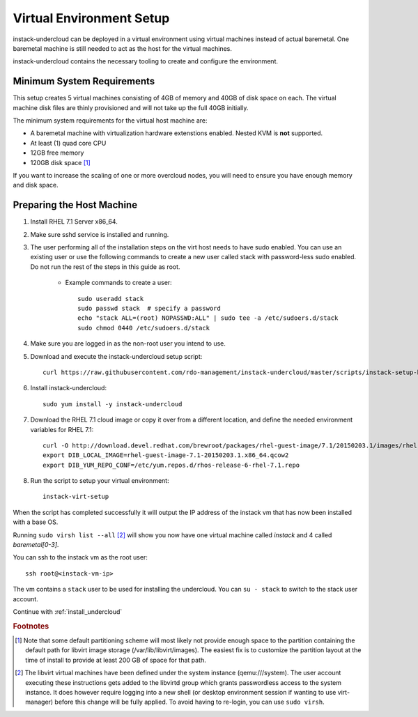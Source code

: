 Virtual Environment Setup
=========================

instack-undercloud can be deployed in a virtual environment using virtual
machines instead of actual baremetal. One baremetal machine is still needed to
act as the host for the virtual machines.

instack-undercloud contains the necessary tooling to create and configure the
environment.

Minimum System Requirements
---------------------------

This setup creates 5 virtual machines consisting of 4GB of memory and 40GB of
disk space on each. The virtual machine disk files are thinly provisioned and
will not take up the full 40GB initially.

The minimum system requirements for the virtual host machine are:

* A baremetal machine with virtualization hardware extenstions enabled.
  Nested KVM is **not** supported.
* At least (1) quad core CPU
* 12GB free memory
* 120GB disk space [#]_

If you want to increase the scaling of one or more overcloud nodes, you will
need to ensure you have enough memory and disk space.

Preparing the Host Machine
--------------------------

#. Install RHEL 7.1 Server x86_64.
#. Make sure sshd service is installed and running.
#. The user performing all of the installation steps on the virt host needs to
   have sudo enabled. You can use an existing user or use the following commands
   to create a new user called stack with password-less sudo enabled. Do not run
   the rest of the steps in this guide as root.

    * Example commands to create a user::

        sudo useradd stack
        sudo passwd stack  # specify a password
        echo "stack ALL=(root) NOPASSWD:ALL" | sudo tee -a /etc/sudoers.d/stack
        sudo chmod 0440 /etc/sudoers.d/stack

#. Make sure you are logged in as the non-root user you intend to use.
#. Download and execute the instack-undercloud setup script::

    curl https://raw.githubusercontent.com/rdo-management/instack-undercloud/master/scripts/instack-setup-host-rhel7 | bash -x

#. Install instack-undercloud::

    sudo yum install -y instack-undercloud

#. Download the RHEL 7.1 cloud image or copy it over from a different
   location, and define the needed environment variables for RHEL 7.1::

    curl -O http://download.devel.redhat.com/brewroot/packages/rhel-guest-image/7.1/20150203.1/images/rhel-guest-image-7.1-20150203.1.x86_64.qcow2
    export DIB_LOCAL_IMAGE=rhel-guest-image-7.1-20150203.1.x86_64.qcow2
    export DIB_YUM_REPO_CONF=/etc/yum.repos.d/rhos-release-6-rhel-7.1.repo

#. Run the script to setup your virtual environment::

    instack-virt-setup

When the script has completed successfully it will output the IP address of the
instack vm that has now been installed with a base OS.

Running ``sudo virsh list --all`` [#]_ will show you now have one virtual machine called
*instack* and 4 called *baremetal[0-3]*.

You can ssh to the instack vm as the root user::

        ssh root@<instack-vm-ip>

The vm contains a ``stack`` user to be used for installing the undercloud. You
can ``su - stack`` to switch to the stack user account.

Continue with :ref:`install_undercloud`

.. rubric:: Footnotes

.. [#]  Note that some default partitioning scheme will most likely not provide
    enough space to the partition containing the default path for libvirt image
    storage (/var/lib/libvirt/images). The easiest fix is to customize the
    partition layout at the time of install to provide at least 200 GB of space for
    that path.

.. [#]  The libvirt virtual machines have been defined under the system
    instance (qemu:///system). The user account executing these instructions
    gets added to the libvirtd group which grants passwordless access to
    the system instance. It does however require logging into a new shell (or
    desktop environment session if wanting to use virt-manager) before this
    change will be fully applied. To avoid having to re-login, you can use
    ``sudo virsh``.
